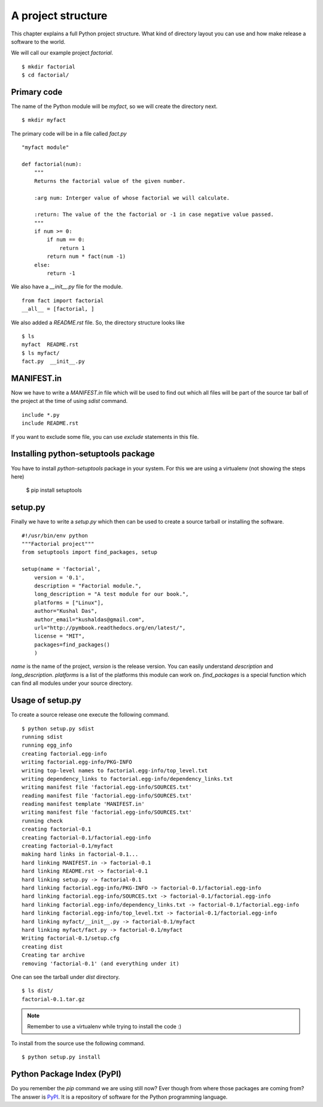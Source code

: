 
====================
A project structure
====================

This chapter explains a full Python project structure. What kind of directory layout
you can use and how make release a software to the world. 

We will call our example project *factorial*.
::

    $ mkdir factorial
    $ cd factorial/

Primary code
=============

The name of the Python module will be *myfact*, so we will create the directory next.
::
    
    $ mkdir myfact

The primary code will be in a file called *fact.py*
::

    "myfact module"

    def factorial(num):
        """
        Returns the factorial value of the given number.

        :arg num: Interger value of whose factorial we will calculate.

        :return: The value of the the factorial or -1 in case negative value passed.
        """
        if num >= 0:
            if num == 0:
                return 1
            return num * fact(num -1)
        else:
            return -1

We also have a *__init__.py* file for the module.
::

    from fact import factorial
    __all__ = [factorial, ]

We also added a *README.rst* file. So, the directory structure looks like
::

    $ ls 
    myfact  README.rst
    $ ls myfact/
    fact.py  __init__.py


MANIFEST.in
============

Now we have to write a *MANIFEST.in* file which will be used to find out which all
files will be part of the source tar ball of the project at the time of using *sdist* command.
::

    include *.py
    include README.rst

If you want to exclude some file, you can use *exclude* statements in this file.

Installing python-setuptools package
====================================

You have to install *python-setuptools* package in your system. For this we are using
a virtualenv (not showing the steps here)


    $ pip install setuptools


setup.py
=========

Finally we have to write a *setup.py* which then can be used to create a source tarball
or installing the software.
::

    #!/usr/bin/env python
    """Factorial project"""
    from setuptools import find_packages, setup

    setup(name = 'factorial',
        version = '0.1',
        description = "Factorial module.",
        long_description = "A test module for our book.",
        platforms = ["Linux"],
        author="Kushal Das",
        author_email="kushaldas@gmail.com",
        url="http://pymbook.readthedocs.org/en/latest/",
        license = "MIT",
        packages=find_packages()
        )
*name* is the name of the project, *version* is the release version. You can easily
understand *description* and *long_description*. *platforms* is a list of the platforms
this module can work on. *find_packages* is a special function which can find
all modules under your source directory.


Usage of setup.py
==================

To create a source release one execute the following command.
::

    $ python setup.py sdist
    running sdist
    running egg_info
    creating factorial.egg-info
    writing factorial.egg-info/PKG-INFO
    writing top-level names to factorial.egg-info/top_level.txt
    writing dependency_links to factorial.egg-info/dependency_links.txt
    writing manifest file 'factorial.egg-info/SOURCES.txt'
    reading manifest file 'factorial.egg-info/SOURCES.txt'
    reading manifest template 'MANIFEST.in'
    writing manifest file 'factorial.egg-info/SOURCES.txt'
    running check
    creating factorial-0.1
    creating factorial-0.1/factorial.egg-info
    creating factorial-0.1/myfact
    making hard links in factorial-0.1...
    hard linking MANIFEST.in -> factorial-0.1
    hard linking README.rst -> factorial-0.1
    hard linking setup.py -> factorial-0.1
    hard linking factorial.egg-info/PKG-INFO -> factorial-0.1/factorial.egg-info
    hard linking factorial.egg-info/SOURCES.txt -> factorial-0.1/factorial.egg-info
    hard linking factorial.egg-info/dependency_links.txt -> factorial-0.1/factorial.egg-info
    hard linking factorial.egg-info/top_level.txt -> factorial-0.1/factorial.egg-info
    hard linking myfact/__init__.py -> factorial-0.1/myfact
    hard linking myfact/fact.py -> factorial-0.1/myfact
    Writing factorial-0.1/setup.cfg
    creating dist
    Creating tar archive
    removing 'factorial-0.1' (and everything under it)

One can see the tarball under *dist* directory.
::

    $ ls dist/
    factorial-0.1.tar.gz

.. note:: Remember to use a virtualenv while trying to install the code :)

To install from the source use the following command.
::

    $ python setup.py install


Python Package Index (PyPI)
============================

Do you remember the *pip* command we are using still now? Ever though from where those packages
are coming from? The answer is `PyPI <http://pypi.python.org/pypi>`_. It is a 
repository of software for the Python programming language.